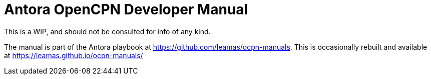 = Antora OpenCPN Developer Manual 

This is a WIP, and should not be consulted for info of any kind.

The manual is part of the Antora playbook at
https://github.com/leamas/ocpn-manuals. This is occasionally rebuilt and
available at https://leamas.github.io/ocpn-manuals/
